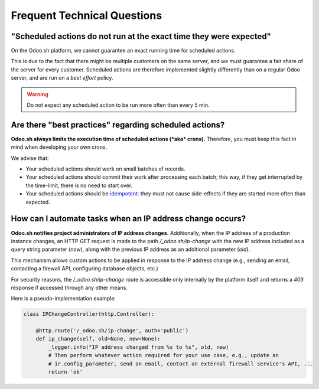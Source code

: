 
.. _odoosh-advanced-frequent_technical_questions:

============================
Frequent Technical Questions
============================

"Scheduled actions do not run at the exact time they were expected"
-------------------------------------------------------------------

On the Odoo.sh platform, we cannot guarantee an exact running time for scheduled actions.

This is due to the fact that there might be multiple customers on the same server, and we must guarantee a fair share of the server for every customer. Scheduled actions are therefore implemented slightly differently than on a regular Odoo server, and are run on a *best effort* policy.

.. warning::
    Do not expect any scheduled action to be run more often than every 5 min.

Are there "best practices" regarding scheduled actions?
-------------------------------------------------------

**Odoo.sh always limits the execution time of scheduled actions (*aka* crons).**
Therefore, you must keep this fact in mind when developing your own crons.

We advise that:

- Your scheduled actions should work on small batches of records.
- Your scheduled actions should commit their work after processing each batch;
  this way, if they get interrupted by the time-limit, there is no need to start over.
- Your scheduled actions should be
  `idempotent <https://stackoverflow.com/a/1077421/3332416>`_: they must not
  cause side-effects if they are started more often than expected.

.. _ip-address-change:

How can I automate tasks when an IP address change occurs?
----------------------------------------------------------

**Odoo.sh notifies project administrators of IP address changes.**
Additionally, when the IP address of a production instance changes, an HTTP `GET` request is made
to the path `/_odoo.sh/ip-change` with the new IP address included as a query string parameter
(`new`), along with the previous IP address as an additional parameter (`old`).

This mechanism allows custom actions to be applied in response to the IP address change
(e.g., sending an email, contacting a firewall API, configuring database objects, etc.)

For security reasons, the `/_odoo.sh/ip-change` route is accessible only internally by the platform
itself and returns a `403` response if accessed through any other means.

Here is a pseudo-implementation example:

.. code-block:: python

    class IPChangeController(http.Controller):

        @http.route('/_odoo.sh/ip-change', auth='public')
        def ip_change(self, old=None, new=None):
            _logger.info("IP address changed from %s to %s", old, new)
            # Then perform whatever action required for your use case, e.g., update an
            # ir.config_parameter, send an email, contact an external firewall service's API, ...
            return 'ok'
